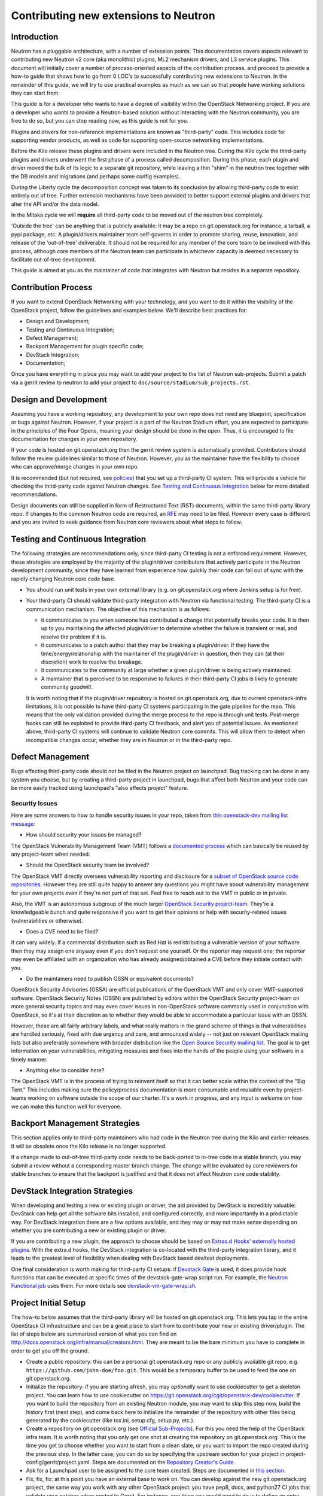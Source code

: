 ..
      Licensed under the Apache License, Version 2.0 (the "License"); you may
      not use this file except in compliance with the License. You may obtain
      a copy of the License at

          http://www.apache.org/licenses/LICENSE-2.0

      Unless required by applicable law or agreed to in writing, software
      distributed under the License is distributed on an "AS IS" BASIS, WITHOUT
      WARRANTIES OR CONDITIONS OF ANY KIND, either express or implied. See the
      License for the specific language governing permissions and limitations
      under the License.


      Convention for heading levels in Neutron devref:
      =======  Heading 0 (reserved for the title in a document)
      -------  Heading 1
      ~~~~~~~  Heading 2
      +++++++  Heading 3
      '''''''  Heading 4
      (Avoid deeper levels because they do not render well.)


Contributing new extensions to Neutron
======================================

Introduction
------------

Neutron has a pluggable architecture, with a number of extension points.
This documentation covers aspects relevant to contributing new Neutron
v2 core (aka monolithic) plugins, ML2 mechanism drivers, and L3 service
plugins. This document will initially cover a number of process-oriented
aspects of the contribution process, and proceed to provide a how-to guide
that shows how to go from 0 LOC's to successfully contributing new
extensions to Neutron. In the remainder of this guide, we will try to
use practical examples as much as we can so that people have working
solutions they can start from.

This guide is for a developer who wants to have a degree of visibility
within the OpenStack Networking project. If you are a developer who
wants to provide a Neutron-based solution without interacting with the
Neutron community, you are free to do so, but you can stop reading now,
as this guide is not for you.

Plugins and drivers for non-reference implementations are known as
"third-party" code. This includes code for supporting vendor products, as well
as code for supporting open-source networking implementations.

Before the Kilo release these plugins and drivers were included in the Neutron
tree. During the Kilo cycle the third-party plugins and drivers underwent the
first phase of a process called decomposition. During this phase, each plugin
and driver moved the bulk of its logic to a separate git repository, while
leaving a thin "shim" in the neutron tree together with the DB models and
migrations (and perhaps some config examples).

During the Liberty cycle the decomposition concept was taken to its conclusion
by allowing third-party code to exist entirely out of tree. Further extension
mechanisms have been provided to better support external plugins and drivers
that alter the API and/or the data model.

In the Mitaka cycle we will **require** all third-party code to be moved out of
the neutron tree completely.

'Outside the tree' can be anything that is publicly available: it may be a repo
on git.openstack.org for instance, a tarball, a pypi package, etc. A
plugin/drivers maintainer team self-governs in order to promote sharing, reuse,
innovation, and release of the 'out-of-tree' deliverable. It should not be
required for any member of the core team to be involved with this process,
although core members of the Neutron team can participate in whichever capacity
is deemed necessary to facilitate out-of-tree development.

This guide is aimed at you as the maintainer of code that integrates with
Neutron but resides in a separate repository.


Contribution Process
--------------------

If you want to extend OpenStack Networking with your technology, and you want
to do it within the visibility of the OpenStack project, follow the guidelines
and examples below. We'll describe best practices for:

* Design and Development;
* Testing and Continuous Integration;
* Defect Management;
* Backport Management for plugin specific code;
* DevStack Integration;
* Documentation;

Once you have everything in place you may want to add your project to the list
of Neutron sub-projects. Submit a patch via a gerrit review to neutron to add
your project to ``doc/source/stadium/sub_projects.rst``.


Design and Development
----------------------

Assuming you have a working repository, any development to your own repo does
not need any blueprint, specification or bugs against Neutron. However, if your
project is a part of the Neutron Stadium effort, you are expected to
participate in the principles of the Four Opens, meaning your design should be
done in the open. Thus, it is encouraged to file documentation for changes in
your own repository.

If your code is hosted on git.openstack.org then the gerrit review system is
automatically provided. Contributors should follow the review guidelines
similar to those of Neutron. However, you as the maintainer have the
flexibility to choose who can approve/merge changes in your own repo.

It is recommended (but not required, see `policies
<http://docs.openstack.org/developer/neutron/policies/thirdparty-ci.html>`_)
that you set up a third-party CI system. This will provide a vehicle for
checking the third-party code against Neutron changes. See `Testing and
Continuous Integration`_ below for more detailed recommendations.

Design documents can still be supplied in form of Restructured Text (RST)
documents, within the same third-party library repo. If changes to the common
Neutron code are required, an `RFE
<http://docs.openstack.org/developer/neutron/policies/blueprints.html#neutron-request-for-feature-enhancements>`_
may need to be filed. However every case is different and you are invited to
seek guidance from Neutron core reviewers about what steps to follow.


Testing and Continuous Integration
----------------------------------

The following strategies are recommendations only, since third-party CI testing
is not a enforced requirement. However, these strategies are employed by the
majority of the plugin/driver contributors that actively participate in the
Neutron development community, since they have learned from experience how
quickly their code can fall out of sync with the rapidly changing Neutron core
code base.

* You should run unit tests in your own external library (e.g. on
  git.openstack.org where Jenkins setup is for free).

* Your third-party CI should validate third-party integration with Neutron via
  functional testing. The third-party CI is a communication mechanism. The
  objective of this mechanism is as follows:

  * it communicates to you when someone has contributed a change that
    potentially breaks your code. It is then up to you maintaining the affected
    plugin/driver to determine whether the failure is transient or real, and
    resolve the problem if it is.
  * it communicates to a patch author that they may be breaking a plugin/driver.
    If they have the time/energy/relationship with the maintainer of the
    plugin/driver in question, then they can (at their discretion) work to
    resolve the breakage.
  * it communicates to the community at large whether a given plugin/driver
    is being actively maintained.
  * A maintainer that is perceived to be responsive to failures in their
    third-party CI jobs is likely to generate community goodwill.

  It is worth noting that if the plugin/driver repository is hosted on
  git.openstack.org, due to current openstack-infra limitations, it is not
  possible to have third-party CI systems participating in the gate pipeline
  for the repo. This means that the only validation provided during the merge
  process to the repo is through unit tests. Post-merge hooks can still be
  exploited to provide third-party CI feedback, and alert you of potential
  issues. As mentioned above, third-party CI systems will continue to validate
  Neutron core commits. This will allow them to detect when incompatible
  changes occur, whether they are in Neutron or in the third-party repo.


Defect Management
-----------------

Bugs affecting third-party code should *not* be filed in the Neutron project on
launchpad. Bug tracking can be done in any system you choose, but by creating a
third-party project in launchpad, bugs that affect both Neutron and your code
can be more easily tracked using launchpad's "also affects project" feature.

Security Issues
~~~~~~~~~~~~~~~

Here are some answers to how to handle security issues in your repo, taken
from `this openstack-dev mailing list message
<http://lists.openstack.org/pipermail/openstack-dev/2015-July/068617.html>`_:

- How should security your issues be managed?

The OpenStack Vulnerability Management Team (VMT) follows a `documented process
<https://security.openstack.org/vmt-process.html>`_ which can basically be
reused by any project-team when needed.

- Should the OpenStack security team be involved?

The OpenStack VMT directly oversees vulnerability reporting and disclosure for
a `subset of OpenStack source code repositories
<https://wiki.openstack.org/wiki/Security_supported_projects>`_.  However they
are still quite happy to answer any questions you might have about
vulnerability management for your own projects even if they're not part of that
set. Feel free to reach out to the VMT in public or in private.

Also, the VMT is an autonomous subgroup of the much larger `OpenStack Security
project-team
<http://governance.openstack.org/reference/projects/security.html>`_. They're a
knowledgeable bunch and quite responsive if you want to get their opinions or
help with security-related issues (vulnerabilities or otherwise).

- Does a CVE need to be filed?

It can vary widely. If a commercial distribution such as Red Hat is
redistributing a vulnerable version of your software then they may assign one
anyway even if you don't request one yourself. Or the reporter may request one;
the reporter may even be affiliated with an organization who has already
assigned/obtained a CVE before they initiate contact with you.

- Do the maintainers need to publish OSSN or equivalent documents?

OpenStack Security Advisories (OSSA) are official publications of the OpenStack
VMT and only cover VMT-supported software. OpenStack Security Notes (OSSN) are
published by editors within the OpenStack Security project-team on more general
security topics and may even cover issues in non-OpenStack software commonly
used in conjunction with OpenStack, so it's at their discretion as to whether
they would be able to accommodate a particular issue with an OSSN.

However, these are all fairly arbitrary labels, and what really matters in the
grand scheme of things is that vulnerabilities are handled seriously, fixed
with due urgency and care, and announced widely -- not just on relevant
OpenStack mailing lists but also preferably somewhere with broader distribution
like the `Open Source Security mailing list
<http://oss-security.openwall.org/wiki/mailing-lists/oss-security>`_. The goal
is to get information on your vulnerabilities, mitigating measures and fixes
into the hands of the people using your software in a timely manner.

- Anything else to consider here?

The OpenStack VMT is in the process of trying to reinvent itself so that it can
better scale within the context of the "Big Tent." This includes making sure
the policy/process documentation is more consumable and reusable even by
project-teams working on software outside the scope of our charter. It's a work
in progress, and any input is welcome on how we can make this function well for
everyone.


Backport Management Strategies
------------------------------

This section applies only to third-party maintainers who had code in the
Neutron tree during the Kilo and earlier releases. It will be obsolete once the
Kilo release is no longer supported.

If a change made to out-of-tree third-party code needs to be back-ported to
in-tree code in a stable branch, you may submit a review without a
corresponding master branch change. The change will be evaluated by core
reviewers for stable branches to ensure that the backport is justified and that
it does not affect Neutron core code stability.


DevStack Integration Strategies
-------------------------------

When developing and testing a new or existing plugin or driver, the aid provided
by DevStack is incredibly valuable: DevStack can help get all the software bits
installed, and configured correctly, and more importantly in a predictable way.
For DevStack integration there are a few options available, and they may or may not
make sense depending on whether you are contributing a new or existing plugin or
driver.

If you are contributing a new plugin, the approach to choose should be based on
`Extras.d Hooks' externally hosted plugins
<http://docs.openstack.org/developer/devstack/plugins.html#extras-d-hooks>`_.
With the extra.d hooks, the DevStack integration is co-located with the
third-party integration library, and it leads to the greatest level of
flexibility when dealing with DevStack based dev/test deployments.

One final consideration is worth making for third-party CI setups: if `Devstack
Gate <https://git.openstack.org/cgit/openstack-infra/devstack-gate>`_ is used,
it does provide hook functions that can be executed at specific times of the
devstack-gate-wrap script run.  For example, the `Neutron Functional job
<https://git.openstack.org/cgit/openstack-infra/project-config/tree/jenkins/jobs/neutron.yaml>`_
uses them. For more details see `devstack-vm-gate-wrap.sh
<https://git.openstack.org/cgit/openstack-infra/devstack-gate/tree/devstack-vm-gate-wrap.sh>`_.


Project Initial Setup
---------------------

The how-to below assumes that the third-party library will be hosted on
git.openstack.org. This lets you tap in the entire OpenStack CI infrastructure
and can be a great place to start from to contribute your new or existing
driver/plugin. The list of steps below are summarized version of what you can
find on http://docs.openstack.org/infra/manual/creators.html. They are meant to
be the bare minimum you have to complete in order to get you off the ground.

* Create a public repository: this can be a personal git.openstack.org repo or any
  publicly available git repo, e.g. ``https://github.com/john-doe/foo.git``. This
  would be a temporary buffer to be used to feed the one on git.openstack.org.
* Initialize the repository: if you are starting afresh, you may *optionally*
  want to use cookiecutter to get a skeleton project. You can learn how to use
  cookiecutter on https://git.openstack.org/cgit/openstack-dev/cookiecutter.
  If you want to build the repository from an existing Neutron module, you may
  want to skip this step now, build the history first (next step), and come back
  here to initialize the remainder of the repository with other files being
  generated by the cookiecutter (like tox.ini, setup.cfg, setup.py, etc.).
* Create a repository on git.openstack.org (see `Official Sub-Projects
  <http://docs.openstack.org/developer/neutron/stadium/sub_projects.html>`_). For
  this you need the help of the OpenStack infra team. It is worth noting that
  you only get one shot at creating the repository on git.openstack.org. This
  is the time you get to choose whether you want to start from a clean slate,
  or you want to import the repo created during the previous step. In the
  latter case, you can do so by specifying the upstream section for your
  project in project-config/gerrit/project.yaml.  Steps are documented on the
  `Repository Creator's Guide
  <http://docs.openstack.org/infra/manual/creators.html>`_.
* Ask for a Launchpad user to be assigned to the core team created. Steps are
  documented in `this section
  <http://docs.openstack.org/infra/manual/creators.html#update-the-gerrit-group-members>`_.
* Fix, fix, fix: at this point you have an external base to work on. You can
  develop against the new git.openstack.org project, the same way you work with
  any other OpenStack project: you have pep8, docs, and python27 CI jobs that
  validate your patches when posted to Gerrit. For instance, one thing you
  would need to do is to define an entry point for your plugin or driver in
  your own setup.cfg similarly as to how it is done in the `setup.cfg for ODL
  <https://git.openstack.org/cgit/openstack/networking-odl/tree/setup.cfg#n31>`_.
* Define an entry point for your plugin or driver in setup.cfg
* Create third-party CI account: if you do not already have one, follow
  instructions for `third-party CI
  <http://docs.openstack.org/infra/system-config/third_party.html>`_ to get
  one.

Internationalization support
----------------------------

OpenStack is committed to broad international support.
Internationalization (I18n) is one of important areas to make OpenStack ubiquitous.
Each project is recommended to support i18n.

This section describes how to set up translation support.
The description in this section uses the following variables.

* repository : ``openstack/${REPOSITORY}`` (e.g., ``openstack/networking-foo``)
* top level python path : ``${MODULE_NAME}`` (e.g., ``networking_foo``)

oslo.i18n
~~~~~~~~~

* Each subproject repository should have its own oslo.i18n integration
  wrapper module ``${MODULE_NAME}/_i18n.py``. The detail is found at
  http://docs.openstack.org/developer/oslo.i18n/usage.html.

  .. note::

     **DOMAIN** name should match your **module** name ``${MODULE_NAME}``.

* Import ``_()`` from your ``${MODULE_NAME}/_i18n.py``.

  .. warning::

     Do not use ``_()`` in the builtins namespace which is
     registered by **gettext.install()** in ``neutron/__init__.py``.
     It is now deprecated as described in oslo.18n documentation.

Setting up translation support
~~~~~~~~~~~~~~~~~~~~~~~~~~~~~~

You need to create or edit the following files to start translation support:

* setup.cfg
* babel.cfg

We have a good example for an oslo project at
https://review.openstack.org/#/c/98248/.

Add the following to ``setup.cfg``::

    [extract_messages]
    keywords = _ gettext ngettext l_ lazy_gettext
    mapping_file = babel.cfg
    output_file = ${MODULE_NAME}/locale/${MODULE_NAME}.pot

    [compile_catalog]
    directory = ${MODULE_NAME}/locale
    domain = ${MODULE_NAME}

    [update_catalog]
    domain = ${MODULE_NAME}
    output_dir = ${MODULE_NAME}/locale
    input_file = ${MODULE_NAME}/locale/${MODULE_NAME}.pot

Note that ``${MODULE_NAME}`` is used in all names.

Create ``babel.cfg`` with the following contents::

    [python: **.py]

Enable Translation
~~~~~~~~~~~~~~~~~~

To update and import translations, you need to make a change in project-config.
A good example is found at https://review.openstack.org/#/c/224222/.
After doing this, the necessary jobs will be run and push/pull a
message catalog to/from the translation infrastructure.

Integrating with the Neutron system
-----------------------------------

Configuration Files
~~~~~~~~~~~~~~~~~~~

The ``data_files`` in the ``[files]`` section of ``setup.cfg`` of Neutron shall
not contain any third-party references. These shall be located in the same
section of the third-party repo's own ``setup.cfg`` file.

* Note: Care should be taken when naming sections in configuration files. When
  the Neutron service or an agent starts, oslo.config loads sections from all
  specified config files. This means that if a section [foo] exists in multiple
  config files, duplicate settings will collide. It is therefore recommended to
  prefix section names with a third-party string, e.g. [vendor_foo].

Since Mitaka, configuration files are not maintained in the git repository but
should be generated as follows::

``tox -e genconfig``

If a 'tox' environment is unavailable, then you can run the following script
instead to generate the configuration files::

./tools/generate_config_file_samples.sh

It is advised that subprojects do not keep their configuration files in their
respective trees and instead generate them using a similar approach as Neutron
does.

**ToDo: Inclusion in OpenStack documentation?**
    Is there a recommended way to have third-party config options listed in the
    configuration guide in docs.openstack.org?


Database Models and Migrations
~~~~~~~~~~~~~~~~~~~~~~~~~~~~~~

A third-party repo may contain database models for its own tables. Although
these tables are in the Neutron database, they are independently managed
entirely within the third-party code. Third-party code shall **never** modify
neutron core tables in any way.

Each repo has its own *expand* and *contract* `alembic migration branches
<alembic_migrations.html#migration-branches>`_. A third-party repo's alembic
migration branches may operate only on tables that are owned by the repo.

* Note: Care should be taken when adding new tables. To prevent collision of
  table names it is **required** to prefix them with a vendor/plugin string.

* Note: A third-party maintainer may opt to use a separate database for their
  tables. This may complicate cases where there are foreign key constraints
  across schemas for DBMS that do not support this well. Third-party maintainer
  discretion advised.

The database tables owned by a third-party repo can have references to fields
in neutron core tables. However, the alembic branch for a plugin/driver repo
shall never update any part of a table that it does not own.

**Note: What happens when a referenced item changes?**

* **Q:** If a driver's table has a reference (for example a foreign key) to a
  neutron core table, and the referenced item is changed in neutron, what
  should you do?

* **A:** Fortunately, this should be an extremely rare occurrence. Neutron core
  reviewers will not allow such a change unless there is a very carefully
  thought-out design decision behind it. That design will include how to
  address any third-party code affected. (This is another good reason why you
  should stay actively involved with the Neutron developer community.)

The ``neutron-db-manage`` alembic wrapper script for neutron detects alembic
branches for installed third-party repos, and the upgrade command automatically
applies to all of them. A third-party repo must register its alembic migrations
at installation time. This is done by providing an entrypoint in setup.cfg as
follows:

For a third-party repo named ``networking-foo``, add the alembic_migrations
directory as an entrypoint in the ``neutron.db.alembic_migrations`` group::

    [entry_points]
    neutron.db.alembic_migrations =
        networking-foo = networking_foo.db.migration:alembic_migrations

**ToDo: neutron-db-manage autogenerate**
    The alembic autogenerate command needs to support branches in external
    repos. Bug #1471333 has been filed for this.


DB Model/Migration Testing
~~~~~~~~~~~~~~~~~~~~~~~~~~

Here is a `template functional test
<http://docs.openstack.org/developer/neutron/devref/template_model_sync_test.html>`_ third-party
maintainers can use to develop tests for model-vs-migration sync in their
repos. It is recommended that each third-party CI sets up such a test, and runs
it regularly against Neutron master.

Entry Points
~~~~~~~~~~~~

The `Python setuptools <https://pythonhosted.org/setuptools>`_ installs all
entry points for packages in one global namespace for an environment. Thus each
third-party repo can define its package's own ``[entry_points]`` in its own
``setup.cfg`` file.

For example, for the ``networking-foo`` repo::

    [entry_points]
    console_scripts =
        neutron-foo-agent = networking_foo.cmd.eventlet.agents.foo:main
    neutron.core_plugins =
        foo_monolithic = networking_foo.plugins.monolithic.plugin:FooPluginV2
    neutron.service_plugins =
        foo_l3 = networking_foo.services.l3_router.l3_foo:FooL3ServicePlugin
    neutron.ml2.type_drivers =
        foo_type = networking_foo.plugins.ml2.drivers.foo:FooType
    neutron.ml2.mechanism_drivers =
        foo_ml2 = networking_foo.plugins.ml2.drivers.foo:FooDriver
    neutron.ml2.extension_drivers =
        foo_ext = networking_foo.plugins.ml2.drivers.foo:FooExtensionDriver

* Note: It is advisable to include ``foo`` in the names of these entry points to
  avoid conflicts with other third-party packages that may get installed in the
  same environment.


API Extensions
~~~~~~~~~~~~~~

Extensions can be loaded in two ways:

#. Use the ``append_api_extensions_path()`` library API. This method is defined
   in ``neutron/api/extensions.py`` in the neutron tree.
#. Leverage the ``api_extensions_path`` config variable when deploying. See the
   example config file ``etc/neutron.conf`` in the neutron tree where this
   variable is commented.


Service Providers
~~~~~~~~~~~~~~~~~

If your project uses service provider(s) the same way VPNAAS and LBAAS do, you
specify your service provider in your ``project_name.conf`` file like so::

    [service_providers]
    # Must be in form:
    # service_provider=<service_type>:<name>:<driver>[:default][,...]

In order for Neutron to load this correctly, make sure you do the following in
your code::

    from neutron.db import servicetype_db
    service_type_manager = servicetype_db.ServiceTypeManager.get_instance()
    service_type_manager.add_provider_configuration(
        YOUR_SERVICE_TYPE,
        pconf.ProviderConfiguration(YOUR_SERVICE_MODULE))

This is typically required when you instantiate your service plugin class.


Interface Drivers
~~~~~~~~~~~~~~~~~

Interface (VIF) drivers for the reference implementations are defined in
``neutron/agent/linux/interface.py``. Third-party interface drivers shall be
defined in a similar location within their own repo.

The entry point for the interface driver is a Neutron config option. It is up to
the installer to configure this item in the ``[default]`` section. For example::

    [default]
    interface_driver = networking_foo.agent.linux.interface.FooInterfaceDriver

**ToDo: Interface Driver port bindings.**
    ``VIF_TYPE_*`` constants in ``neutron/extensions/portbindings.py`` should be
    moved from neutron core to the repositories where their drivers are
    implemented. We need to provide some config or hook mechanism for VIF types
    to be registered by external interface drivers. For Nova, selecting the VIF
    driver can be done outside of
    Neutron (using the new `os-vif python library
    <https://review.openstack.org/193668>`_?). Armando and Akihiro to discuss.


Rootwrap Filters
~~~~~~~~~~~~~~~~

If a third-party repo needs a rootwrap filter for a command that is not used by
Neutron core, then the filter shall be defined in the third-party repo.

For example, to add a rootwrap filters for commands in repo ``networking-foo``:

* In the repo, create the file:
  ``etc/neutron/rootwrap.d/foo.filters``

* In the repo's ``setup.cfg`` add the filters to data_files::

    [files]
    data_files =
        etc/neutron/rootwrap.d =
            etc/neutron/rootwrap.d/foo.filters


Extending python-neutronclient
~~~~~~~~~~~~~~~~~~~~~~~~~~~~~~

The maintainer of a third-party component may wish to add extensions to the
Neutron CLI client. Thanks to https://review.openstack.org/148318 this can now
be accomplished. See `Client Command Extensions
<client_command_extensions.html>`_.


Other repo-split items
~~~~~~~~~~~~~~~~~~~~~~

(These are still TBD.)

* Splitting policy.json? **ToDo** Armando will investigate.

* Generic instructions (or a template) for installing an out-of-tree plugin or
  driver for Neutron. Possibly something for the networking guide, and/or a
  template that plugin/driver maintainers can modify and include with their
  package.
